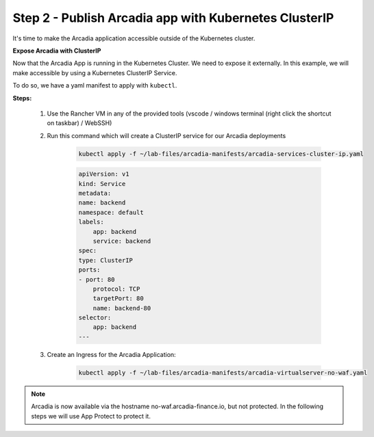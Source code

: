 Step 2 - Publish Arcadia app with Kubernetes ClusterIP
######################################################

It's time to make the Arcadia application accessible outside of the Kubernetes cluster.

**Expose Arcadia with ClusterIP**

Now that the Arcadia App is running in the Kubernetes Cluster. We need to expose it externally. In this example, we will make accessible by using a Kubernetes ClusterIP Service.

To do so, we have a yaml manifest to apply with ``kubectl``.

**Steps:**

    #. Use the Rancher VM in any of the provided tools (vscode / windows terminal (right click the shortcut on taskbar) / WebSSH)
    #. Run this command which will create a ClusterIP service for our Arcadia deployments 

        .. code-block:: BASH

            kubectl apply -f ~/lab-files/arcadia-manifests/arcadia-services-cluster-ip.yaml

        .. code-block:: yaml

            apiVersion: v1
            kind: Service
            metadata:
            name: backend
            namespace: default
            labels:
                app: backend
                service: backend
            spec:
            type: ClusterIP
            ports:
            - port: 80
                protocol: TCP
                targetPort: 80
                name: backend-80
            selector:
                app: backend
            ---

    #. Create an Ingress for the Arcadia Application:

        .. code-block:: BASH

            kubectl apply -f ~/lab-files/arcadia-manifests/arcadia-virtualserver-no-waf.yaml


.. note:: Arcadia is now available via the hostname no-waf.arcadia-finance.io, but not protected. In the following steps we will use App Protect to protect it.
